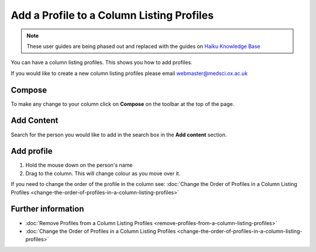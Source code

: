 Add a Profile to a Column Listing Profiles
==========================================

.. note:: These user guides are being phased out and replaced with the guides on `Haiku Knowledge Base <https://fry-it.atlassian.net/wiki/display/HKB/Haiku+Knowledge+Base>`_


You can have a column listing profiles. This shows you how to add profiles.

If you would like to create a new column listing profiles please email webmaster@medsci.ox.ac.uk

Compose
-------

.. image:: images/add-a-profile-to-a-column-listing-profiles/compose.png
   :alt: 
   :height: 326px
   :width: 611px
   :align: center


To make any change to your column click on **Compose** on the toolbar at the top of the page. 

Add Content
-----------

.. image:: images/add-a-profile-to-a-column-listing-profiles/add-content.png
   :alt: 
   :height: 244px
   :width: 581px
   :align: center


Search for the person you would like to add in the search box in the **Add content** section. 

Add profile
-----------

.. image:: images/add-a-profile-to-a-column-listing-profiles/add-profile.png
   :alt: 
   :height: 390px
   :width: 703px
   :align: center


#. Hold the mouse down on the person's name
#. Drag to the column. This will change colour as you move over it. 

If you need to change the order of the profile in the column see: :doc:`Change the Order of Profiles in a Column Listing Profiles <change-the-order-of-profiles-in-a-column-listing-profiles>`

Further information
-------------------

* :doc:`Remove Profiles from a Column Listing Profiles <remove-profiles-from-a-column-listing-profiles>`
* :doc:`Change the Order of Profiles in a Column Listing Profiles <change-the-order-of-profiles-in-a-column-listing-profiles>`